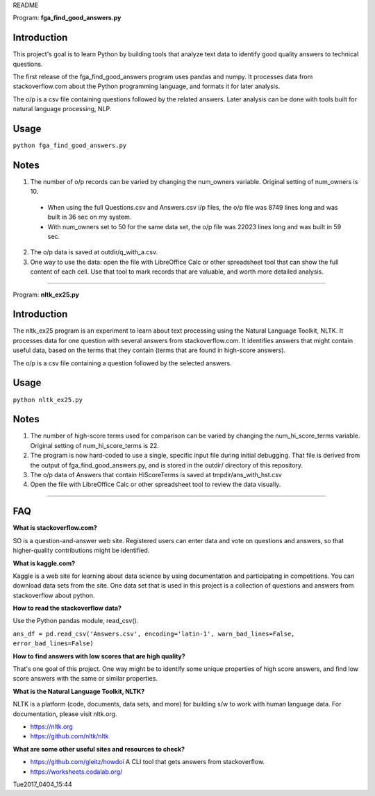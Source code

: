 README

Program: **fga_find_good_answers.py**

Introduction
------------

This project's goal is to learn Python by building tools 
that analyze text data to identify good quality answers
to technical questions.

The first release of the
fga_find_good_answers program uses pandas and numpy.
It processes data from stackoverflow.com
about the Python programming language,
and formats it for later analysis.

The o/p is a csv file containing questions followed
by the related answers.
Later analysis can be done with tools built
for natural language processing, NLP.


Usage
------------

``python fga_find_good_answers.py``


Notes
-----

1. The number of o/p records can be varied by changing
   the num_owners variable.
   Original setting of num_owners is 10.

  * When using the full Questions.csv and Answers.csv i/p files,
    the o/p file was 8749 lines long and was built in 36 sec
    on my system.

  * With num_owners set to 50 for the same data set, 
    the o/p file was 22023 lines long and was built in 59 sec.

2. The o/p data is saved at outdir/q_with_a.csv.

3. One way to use the data: open the file with LibreOffice Calc
   or other spreadsheet tool that can show the full content of
   each cell.  Use that tool to mark records that are valuable,
   and worth more detailed analysis.

-------------



Program: **nltk_ex25.py**

Introduction
------------

The nltk_ex25 program is an experiment to learn about text processing
using the Natural Language Toolkit, NLTK.
It processes data for one question with several answers
from stackoverflow.com.
It identifies answers that might contain useful data,
based on the terms that they contain
(terms that are found in high-score answers).

The o/p is a csv file containing a question followed
by the selected answers.


Usage
------------

``python nltk_ex25.py``


Notes
-----

1. The number of high-score terms used for comparison can be varied
   by changing
   the num_hi_score_terms variable.
   Original setting of num_hi_score_terms is 22.

2. The program is now hard-coded to use a single,
   specific input file during initial debugging.
   That file is derived from the output
   of fga_find_good_answers.py,
   and is stored in the outdir/ directory of this repository.

3. The o/p data of Answers that contain HiScoreTerms is saved
   at tmpdir/ans_with_hst.csv

4. Open the file with LibreOffice Calc
   or other spreadsheet tool to review the data visually.


------------


FAQ
------------

**What is stackoverflow.com?**

SO is a question-and-answer web site.
Registered users can enter data and vote on questions and
answers,
so that higher-quality contributions might be identified.


**What is kaggle.com?**

Kaggle is a web site for learning about data science by using
documentation
and participating in competitions.
You can download data sets from the site.
One data set that is used in this project
is a collection of questions
and answers from stackoverflow about python.


**How to read the stackoverflow data?**

Use the Python pandas module, read_csv().

``ans_df = pd.read_csv('Answers.csv', encoding='latin-1', warn_bad_lines=False, error_bad_lines=False)``


**How to find answers with low scores that are high quality?**

That's one goal of this project.
One way might be to identify some unique properties of high score answers,
and find low score answers with the same or similar properties.


**What is the Natural Language Toolkit, NLTK?**

NLTK is a platform (code, documents, data sets, and more)
for building s/w to work with human language data.
For documentation, please visit nltk.org.

* https://nltk.org
* https://github.com/nltk/nltk


**What are some other useful sites and resources to check?**

* https://github.com/gleitz/howdoi
  A CLI tool that gets answers from stackoverflow.

* https://worksheets.codalab.org/


Tue2017_0404_15:44  
